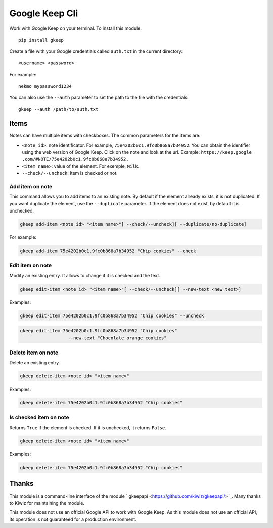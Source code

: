 Google Keep Cli
###############
Work with Google Keep on your terminal. To install this module::

    pip install gkeep

Create a file with your Google credentials called ``auth.txt`` in the current directory::

    <username> <password>

For example::

    nekmo mypassword1234

You can also use the ``--auth`` parameter to set the path to the file with the credentials::

    gkeep --auth /path/to/auth.txt


Items
=====
Notes can have multiple items with checkboxes. The common parameters for the items are:

* ``<note id>``: note identificator. For example, ``75e4202b0c1.9fc0b868a7b34952``. You can obtain the identifier
  using the web version of Google Keep. Click on the note and look at the url. Example: ``https://keep.google
  .com/#NOTE/75e4202b0c1.9fc0b868a7b34952.``
* ``<item name>``: value of the element. For exemple, ``Milk``.
* ``--check/--uncheck``: Item is checked or not.


Add item on note
----------------
This command allows you to add items to an existing note. By default if the element already exists,
it is not duplicated. If you want duplicate the element, use the ``--duplicate`` parameter. If the element
does not exist, by default it is unchecked.

.. code-block:: bash

    gkeep add-item <note id> "<item name>"[ --check/--uncheck][ --duplicate/no-duplicate]

For example:

.. code-block:: bash

    gkeep add-item 75e4202b0c1.9fc0b868a7b34952 "Chip cookies" --check


Edit item on note
-----------------
Modify an existing entry. It allows to change if it is checked and the text.

.. code-block:: bash

    gkeep edit-item <note id> "<item name>"[ --check/--uncheck][ --new-text <new text>]

Examples:

.. code-block:: bash

    gkeep edit-item 75e4202b0c1.9fc0b868a7b34952 "Chip cookies" --uncheck

.. code-block:: bash

    gkeep edit-item 75e4202b0c1.9fc0b868a7b34952 "Chip cookies"
                      --new-text "Chocolate orange cookies"


Delete item on note
-------------------
Delete an existing entry.

.. code-block:: bash

    gkeep delete-item <note id> "<item name>"

Examples:

.. code-block:: bash

    gkeep delete-item 75e4202b0c1.9fc0b868a7b34952 "Chip cookies"


Is checked item on note
-----------------------
Returns ``True`` if the element is checked. If it is unchecked, it returns ``False``.


.. code-block:: bash

    gkeep delete-item <note id> "<item name>"

Examples:

.. code-block:: bash

    gkeep delete-item 75e4202b0c1.9fc0b868a7b34952 "Chip cookies"


Thanks
======
This module is a command-line interface of the module ` gkeepapi <https://github.com/kiwiz/gkeepapi/>`_.
Many thanks to Kiwiz for maintaining the module.

This module does not use an official Google API to work with Google Keep. As this module does not use an official
API, its operation is not guaranteed for a production environment.
